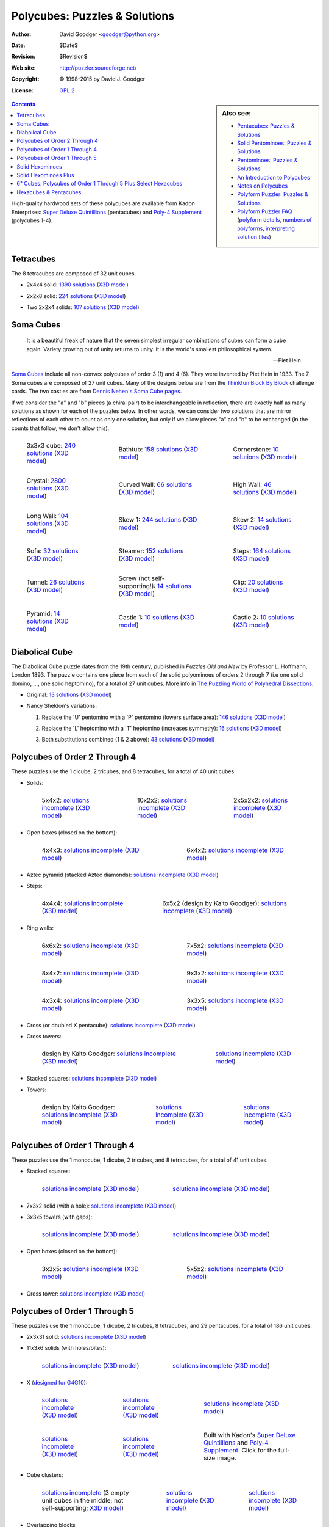 .. -*- coding: utf-8 -*-

================================
 Polycubes: Puzzles & Solutions
================================

:Author: David Goodger <goodger@python.org>
:Date: $Date$
:Revision: $Revision$
:Web site: http://puzzler.sourceforge.net/
:Copyright: |c| 1998-2015 by David J. Goodger
:License: `GPL 2 <../COPYING.html>`__

.. image:: images/puzzler.png
   :align: center

.. sidebar:: Also see:

   * `Pentacubes: Puzzles & Solutions <pentacubes.html>`_
   * `Solid Pentominoes: Puzzles & Solutions <solid-pentominoes.html>`_
   * `Pentominoes: Puzzles & Solutions <pentominoes.html>`_
   * `An Introduction to Polycubes <polycubes-intro.html>`_
   * `Notes on Polycubes <polycube-notes.html>`_
   * `Polyform Puzzler: Puzzles & Solutions <puzzles.html>`_
   * `Polyform Puzzler FAQ <FAQ.html>`_
     (`polyform details <FAQ.html#what-polyforms-are-there>`__,
     `numbers of polyforms <FAQ.html#how-many-of-each-type-of-polyform-are-there>`__,
     `interpreting solution files <FAQ.html#how-should-polycube-solution-files-be-interpreted>`__)

.. contents::


High-quality hardwood sets of these polycubes are available from Kadon
Enterprises: `Super Deluxe Quintillions`_ (pentacubes) and `Poly-4
Supplement`_ (polycubes 1-4).


Tetracubes
==========

The 8 tetracubes are composed of 32 unit cubes.

- 2x4x4 solid: `1390 solutions
  <../solutions/cubes/tetracubes-2x4x4.txt>`__
  (`X3D model <images/cubes/tetracubes-2x4x4.x3d>`__)

  .. image:: images/cubes/tetracubes-2x4x4.png

- 2x2x8 solid: `224 solutions
  <../solutions/cubes/tetracubes-2x2x8.txt>`__
  (`X3D model <images/cubes/tetracubes-2x2x8.x3d>`__)

  .. image:: images/cubes/tetracubes-2x2x8.png

- Two 2x2x4 solids: `10? solutions
  <../solutions/cubes/tetracubes-2x2x2x4.txt>`__
  (`X3D model <images/cubes/tetracubes-2x2x2x4.x3d>`__)

  .. image:: images/cubes/tetracubes-2x2x2x4.png


Soma Cubes
==========

    It is a beautiful freak of nature that the seven simplest
    irregular combinations of cubes can form a cube again. Variety
    growing out of unity returns to unity. It is the world's smallest
    philosophical system.

    -- Piet Hein

`Soma Cubes`__ include all non-convex polycubes of order 3 (1) and 4
(6).  They were invented by Piet Hein in 1933.  The 7 Soma cubes are
composed of 27 unit cubes.  Many of the designs below are from the
`Thinkfun Block By Block`__ challenge cards.  The two castles are from
`Dennis Nehen's Soma Cube pages`__.

If we consider the "a" and "b" pieces (a chiral pair) to be
interchangeable in reflection, there are exactly half as many
solutions as shown for each of the puzzles below.  In other words, we
can consider two solutions that are mirror reflections of each other
to count as only one solution, but only if we allow pieces "a" and "b"
to be exchanged (in the counts that follow, we don't allow this).

__ http://en.wikipedia.org/wiki/Soma_cube
__ http://www.thinkfun.com/blockbyblock
__ http://www.geocities.ws/dnehen/soma/soma.htm

.. list-table::
   :class: borderless

   * - .. figure:: images/cubes/soma-3x3x3.png

          3x3x3 cube: `240 solutions
          <../solutions/cubes/soma-3x3x3.txt>`__
          (`X3D model <images/cubes/soma-3x3x3.x3d>`__)

     - .. figure:: images/cubes/soma-bathtub.png

          Bathtub: `158 solutions
          <../solutions/cubes/soma-bathtub.txt>`__
          (`X3D model <images/cubes/soma-bathtub.x3d>`__)

     - .. figure:: images/cubes/soma-cornerstone.png

          Cornerstone: `10 solutions
          <../solutions/cubes/soma-cornerstone.txt>`__
          (`X3D model <images/cubes/soma-cornerstone.x3d>`__)

   * - .. figure:: images/cubes/soma-crystal.png

          Crystal: `2800 solutions
          <../solutions/cubes/soma-crystal.txt>`__
          (`X3D model <images/cubes/soma-crystal.x3d>`__)

     - .. figure:: images/cubes/soma-curved-wall.png

          Curved Wall: `66 solutions
          <../solutions/cubes/soma-curved-wall.txt>`__
          (`X3D model <images/cubes/soma-curved-wall.x3d>`__)

     - .. figure:: images/cubes/soma-high-wall.png

          High Wall: `46 solutions
          <../solutions/cubes/soma-high-wall.txt>`__
          (`X3D model <images/cubes/soma-high-wall.x3d>`__)

   * - .. figure:: images/cubes/soma-long-wall.png

          Long Wall: `104 solutions
          <../solutions/cubes/soma-long-wall.txt>`__
          (`X3D model <images/cubes/soma-long-wall.x3d>`__)

     - .. figure:: images/cubes/soma-skew-1.png

          Skew 1: `244 solutions
          <../solutions/cubes/soma-skew-1.txt>`__
          (`X3D model <images/cubes/soma-skew-1.x3d>`__)

     - .. figure:: images/cubes/soma-skew-2.png

          Skew 2: `14 solutions
          <../solutions/cubes/soma-skew-2.txt>`__
          (`X3D model <images/cubes/soma-skew-2.x3d>`__)

   * - .. figure:: images/cubes/soma-sofa.png

          Sofa: `32 solutions
          <../solutions/cubes/soma-sofa.txt>`__
          (`X3D model <images/cubes/soma-sofa.x3d>`__)

     - .. figure:: images/cubes/soma-steamer.png

          Steamer: `152 solutions
          <../solutions/cubes/soma-steamer.txt>`__
          (`X3D model <images/cubes/soma-steamer.x3d>`__)

     - .. figure:: images/cubes/soma-steps.png

          Steps: `164 solutions
          <../solutions/cubes/soma-steps.txt>`__
          (`X3D model <images/cubes/soma-steps.x3d>`__)

   * - .. figure:: images/cubes/soma-tunnel.png

          Tunnel: `26 solutions
          <../solutions/cubes/soma-tunnel.txt>`__
          (`X3D model <images/cubes/soma-tunnel.x3d>`__)

     - .. figure:: images/cubes/soma-screw.png

          Screw (not self-supporting!): `14 solutions
          <../solutions/cubes/soma-screw.txt>`__
          (`X3D model <images/cubes/soma-screw.x3d>`__)

     - .. figure:: images/cubes/soma-clip.png

          Clip: `20 solutions
          <../solutions/cubes/soma-clip.txt>`__
          (`X3D model <images/cubes/soma-clip.x3d>`__)

   * - .. figure:: images/cubes/soma-pyramid.png

          Pyramid: `14 solutions
          <../solutions/cubes/soma-pyramid.txt>`__
          (`X3D model <images/cubes/soma-pyramid.x3d>`__)

     - .. figure:: images/cubes/soma-castle-1.png

          Castle 1: `10 solutions
          <../solutions/cubes/soma-castle-1.txt>`__
          (`X3D model <images/cubes/soma-castle-1.x3d>`__)

     - .. figure:: images/cubes/soma-castle-2.png

          Castle 2: `10 solutions
          <../solutions/cubes/soma-castle-2.txt>`__
          (`X3D model <images/cubes/soma-castle-2.x3d>`__)


Diabolical Cube
===============

The Diabolical Cube puzzle dates from the 19th century, published in
`Puzzles Old and New` by Professor L. Hoffmann, London 1893.  The
puzzle contains one piece from each of the solid polyominoes of orders
2 through 7 (i.e one solid domino, ..., one solid heptomino), for a
total of 27 unit cubes.  More info in `The Puzzling World of
Polyhedral Dissections
<http://www.johnrausch.com/PuzzlingWorld/chap03a.htm>`__.

* Original: `13 solutions <../solutions/cubes/diabolical-cube.txt>`__
  (`X3D model <images/cubes/diabolical-cube.x3d>`__)

  .. image:: images/cubes/diabolical-cube.png

* Nancy Sheldon's variations:

  1. Replace the 'U' pentomino with a 'P' pentomino (lowers surface
     area): `146 solutions <../solutions/cubes/sheldons-cube-1.txt>`__ (`X3D
     model <images/cubes/sheldons-cube-1.x3d>`__)

     .. image:: images/cubes/sheldons-cube-1.png

  2. Replace the 'L' heptomino with a 'T' heptomino (increases
     symmetry): `16 solutions <../solutions/cubes/sheldons-cube-2.txt>`__
     (`X3D model <images/cubes/sheldons-cube-2.x3d>`__)

     .. image:: images/cubes/sheldons-cube-2.png

  3. Both substitutions combined (1 & 2 above):
     `43 solutions <../solutions/cubes/sheldons-cube-3.txt>`__
     (`X3D model <images/cubes/sheldons-cube-3.x3d>`__)

     .. image:: images/cubes/sheldons-cube-3.png


Polycubes of Order 2 Through 4
==============================

These puzzles use the 1 dicube, 2 tricubes, and 8 tetracubes, for a
total of 40 unit cubes.

* Solids:

  .. list-table::
     :class: borderless

     * - .. figure:: images/cubes/polycubes-234-5x4x2.png

            5x4x2: `solutions incomplete
            <../solutions/cubes/polycubes-234-5x4x2.txt>`__
            (`X3D model <images/cubes/polycubes-234-5x4x2.x3d>`__)

       - .. figure:: images/cubes/polycubes-234-10x2x2.png

            10x2x2: `solutions incomplete
            <../solutions/cubes/polycubes-234-10x2x2.txt>`__
            (`X3D model <images/cubes/polycubes-234-10x2x2.x3d>`__)

       - .. figure:: images/cubes/polycubes-234-2x5x2x2.png

            2x5x2x2: `solutions incomplete
            <../solutions/cubes/polycubes-234-2x5x2x2.txt>`__
            (`X3D model <images/cubes/polycubes-234-2x5x2x2.x3d>`__)

* Open boxes (closed on the bottom):

  .. list-table::
     :class: borderless

     * - .. figure:: images/cubes/polycubes-234-open-box-4x4x3.png

            4x4x3: `solutions incomplete
            <../solutions/cubes/polycubes-234-open-box-4x4x3.txt>`__
            (`X3D model <images/cubes/polycubes-234-open-box-4x4x3.x3d>`__)

       - .. figure:: images/cubes/polycubes-234-open-box-6x4x2.png

            6x4x2: `solutions incomplete
            <../solutions/cubes/polycubes-234-open-box-6x4x2.txt>`__
            (`X3D model <images/cubes/polycubes-234-open-box-6x4x2.x3d>`__)

* Aztec pyramid (stacked Aztec diamonds): `solutions incomplete
  <../solutions/cubes/polycubes-234-aztec-pyramid.txt>`__ (`X3D model
  <images/cubes/polycubes-234-aztec-pyramid.x3d>`__)

  .. image:: images/cubes/polycubes-234-aztec-pyramid.png

* Steps:

  .. list-table::
     :class: borderless

     * - .. figure:: images/cubes/polycubes-234-steps-4x4x4.png

            4x4x4: `solutions incomplete
            <../solutions/cubes/polycubes-234-steps-4x4x4.txt>`__
            (`X3D model <images/cubes/polycubes-234-steps-4x4x4.x3d>`__)

       - .. figure:: images/cubes/polycubes-234-steps-6x5x2.png

            6x5x2 (design by Kaito Goodger): `solutions incomplete
            <../solutions/cubes/polycubes-234-steps-6x5x2.txt>`__
            (`X3D model <images/cubes/polycubes-234-steps-6x5x2.x3d>`__)

* Ring walls:

  .. list-table::
     :class: borderless

     * - .. figure:: images/cubes/polycubes-234-ring-wall-6x6x2.png

            6x6x2: `solutions incomplete
            <../solutions/cubes/polycubes-234-ring-wall-6x6x2.txt>`__
            (`X3D model <images/cubes/polycubes-234-ring-wall-6x6x2.x3d>`__)

       - .. figure:: images/cubes/polycubes-234-ring-wall-7x5x2.png

            7x5x2: `solutions incomplete
            <../solutions/cubes/polycubes-234-ring-wall-7x5x2.txt>`__
            (`X3D model <images/cubes/polycubes-234-ring-wall-7x5x2.x3d>`__)

     * - .. figure:: images/cubes/polycubes-234-ring-wall-8x4x2.png

            8x4x2: `solutions incomplete
            <../solutions/cubes/polycubes-234-ring-wall-8x4x2.txt>`__
            (`X3D model <images/cubes/polycubes-234-ring-wall-8x4x2.x3d>`__)

       - .. figure:: images/cubes/polycubes-234-ring-wall-9x3x2.png

            9x3x2: `solutions incomplete
            <../solutions/cubes/polycubes-234-ring-wall-9x3x2.txt>`__
            (`X3D model <images/cubes/polycubes-234-ring-wall-9x3x2.x3d>`__)

     * - .. figure:: images/cubes/polycubes-234-ring-wall-4x3x4.png

            4x3x4: `solutions incomplete
            <../solutions/cubes/polycubes-234-ring-wall-4x3x4.txt>`__
            (`X3D model <images/cubes/polycubes-234-ring-wall-4x3x4.x3d>`__)

       - .. figure:: images/cubes/polycubes-234-ring-wall-3x3x5.png

            3x3x5: `solutions incomplete
            <../solutions/cubes/polycubes-234-ring-wall-3x3x5.txt>`__
            (`X3D model <images/cubes/polycubes-234-ring-wall-3x3x5.x3d>`__)

* Cross (or doubled X pentacube): `solutions incomplete
  <../solutions/cubes/polycubes-234-cross-1.txt>`__ (`X3D model
  <images/cubes/polycubes-234-cross-1.x3d>`__)

  .. image:: images/cubes/polycubes-234-cross-1.png

* Cross towers:

  .. list-table::
     :class: borderless

     * - .. figure:: images/cubes/polycubes-234-cross-tower-1.png

            design by Kaito Goodger: `solutions incomplete
            <../solutions/cubes/polycubes-234-cross-tower-1.txt>`__
            (`X3D model <images/cubes/polycubes-234-cross-tower-1.x3d>`__)

       - .. figure:: images/cubes/polycubes-234-cross-tower-2.png

            `solutions incomplete
            <../solutions/cubes/polycubes-234-cross-tower-2.txt>`__
            (`X3D model <images/cubes/polycubes-234-cross-tower-2.x3d>`__)

* Stacked squares: `solutions incomplete
  <../solutions/cubes/polycubes-234-stacked-squares-1.txt>`__ (`X3D model
  <images/cubes/polycubes-234-stacked-squares-1.x3d>`__)

  .. image:: images/cubes/polycubes-234-stacked-squares-1.png

* Towers:

  .. list-table::
     :class: borderless

     * - .. figure:: images/cubes/polycubes-234-tower-1.png

            design by Kaito Goodger: `solutions incomplete
            <../solutions/cubes/polycubes-234-tower-1.txt>`__
            (`X3D model <images/cubes/polycubes-234-tower-1.x3d>`__)

       - .. figure:: images/cubes/polycubes-234-tower-2.png

            `solutions incomplete
            <../solutions/cubes/polycubes-234-tower-2.txt>`__
            (`X3D model <images/cubes/polycubes-234-tower-2.x3d>`__)

       - .. figure:: images/cubes/polycubes-234-tower-3.png

            `solutions incomplete
            <../solutions/cubes/polycubes-234-tower-3.txt>`__
            (`X3D model <images/cubes/polycubes-234-tower-3.x3d>`__)


Polycubes of Order 1 Through 4
==============================

These puzzles use the 1 monocube, 1 dicube, 2 tricubes, and 8
tetracubes, for a total of 41 unit cubes.

* Stacked squares:

  .. list-table::
     :class: borderless

     * - .. figure:: images/cubes/polycubes-1234-stacked-squares-1.png

            `solutions incomplete
            <../solutions/cubes/polycubes-1234-stacked-squares-1.txt>`__
            (`X3D model <images/cubes/polycubes-1234-stacked-squares-1.x3d>`__)

       - .. figure:: images/cubes/polycubes-1234-stacked-squares-2.png

            `solutions incomplete
            <../solutions/cubes/polycubes-1234-stacked-squares-2.txt>`__
            (`X3D model <images/cubes/polycubes-1234-stacked-squares-2.x3d>`__)

* 7x3x2 solid (with a hole): `solutions incomplete
  <../solutions/cubes/polycubes-1234-7x3x2-1.txt>`__ (`X3D model
  <images/cubes/polycubes-1234-7x3x2-1.x3d>`__)

  .. image:: images/cubes/polycubes-1234-7x3x2-1.png

* 3x3x5 towers (with gaps):

  .. list-table::
     :class: borderless

     * - .. figure:: images/cubes/polycubes-1234-3x3x5-1.png

            `solutions incomplete
            <../solutions/cubes/polycubes-1234-3x3x5-1.txt>`__
            (`X3D model <images/cubes/polycubes-1234-3x3x5-1.x3d>`__)

       - .. figure:: images/cubes/polycubes-1234-3x3x5-2.png

            `solutions incomplete
            <../solutions/cubes/polycubes-1234-3x3x5-2.txt>`__
            (`X3D model <images/cubes/polycubes-1234-3x3x5-2.x3d>`__)

* Open boxes (closed on the bottom):

  .. list-table::
     :class: borderless

     * - .. figure:: images/cubes/polycubes-1234-open-box-3x3x5.png

            3x3x5: `solutions incomplete
            <../solutions/cubes/polycubes-1234-open-box-3x3x5.txt>`__
            (`X3D model <images/cubes/polycubes-1234-open-box-3x3x5.x3d>`__)

       - .. figure:: images/cubes/polycubes-1234-open-box-5x5x2.png

            5x5x2: `solutions incomplete
            <../solutions/cubes/polycubes-1234-open-box-5x5x2.txt>`__
            (`X3D model <images/cubes/polycubes-1234-open-box-5x5x2.x3d>`__)

* Cross tower: `solutions incomplete
  <../solutions/cubes/polycubes-1234-cross-tower-1.txt>`__ (`X3D model
  <images/cubes/polycubes-1234-cross-tower-1.x3d>`__)

  .. image:: images/cubes/polycubes-1234-cross-tower-1.png


Polycubes of Order 1 Through 5
==============================

These puzzles use the 1 monocube, 1 dicube, 2 tricubes, 8 tetracubes,
and 29 pentacubes, for a total of 186 unit cubes.

* 2x3x31 solid: `solutions incomplete
  <../solutions/cubes/polycubes-12345-2x3x31.txt>`__ (`X3D model
  <images/cubes/polycubes-12345-2x3x31.x3d>`__)

  .. image:: images/cubes/polycubes-12345-2x3x31.png

* 11x3x6 solids (with holes/bites):

  .. list-table::
     :class: borderless

     * - .. figure:: images/cubes/polycubes-12345-11x3x6-1.png

            `solutions incomplete
            <../solutions/cubes/polycubes-12345-11x3x6-1.txt>`__
            (`X3D model <images/cubes/polycubes-12345-11x3x6-1.x3d>`__)

       - .. figure:: images/cubes/polycubes-12345-11x3x6-2.png

            `solutions incomplete
            <../solutions/cubes/polycubes-12345-11x3x6-2.txt>`__
            (`X3D model <images/cubes/polycubes-12345-11x3x6-2.x3d>`__)

* X (`designed for G4G10 <g4gX.html>`_):

  .. list-table::
     :class: borderless

     * - .. figure:: images/cubes/polycubes-12345-x-1.png

            `solutions incomplete
            <../solutions/cubes/polycubes-12345-x-1.txt>`__
            (`X3D model <images/cubes/polycubes-12345-x-1.x3d>`__)

       - .. figure:: images/cubes/polycubes-12345-x-2.png

            `solutions incomplete
            <../solutions/cubes/polycubes-12345-x-2.txt>`__
            (`X3D model <images/cubes/polycubes-12345-x-2.x3d>`__)

       - .. figure:: images/cubes/polycubes-12345-x-3.png

            `solutions incomplete
            <../solutions/cubes/polycubes-12345-x-3.txt>`__
            (`X3D model <images/cubes/polycubes-12345-x-3.x3d>`__)

     * - .. figure:: images/cubes/polycubes-12345-x-4.png

            `solutions incomplete
            <../solutions/cubes/polycubes-12345-x-4.txt>`__
            (`X3D model <images/cubes/polycubes-12345-x-4.x3d>`__)

       - .. figure:: images/cubes/polycubes-12345-x-5.png

            `solutions incomplete
            <../solutions/cubes/polycubes-12345-x-5.txt>`__
            (`X3D model <images/cubes/polycubes-12345-x-5.x3d>`__)

       - .. figure:: images/cubes/polycubes-12345-x-5-small.jpg
            :target: images/cubes/polycubes-12345-x-5.jpg

            Built with Kadon's `Super Deluxe Quintillions`_ and
            `Poly-4 Supplement`_.  Click for the full-size image.

* Cube clusters:

  .. list-table::
     :class: borderless

     * - .. figure:: images/cubes/polycubes-12345-cube-cluster.png

            `solutions incomplete
            <../solutions/cubes/polycubes-12345-cube-cluster.txt>`__
            (3 empty unit cubes in the middle; not self-supporting;
            `X3D model <images/cubes/polycubes-12345-cube-cluster.x3d>`__)

       - .. figure:: images/cubes/polycubes-12345-cube-cluster-2.png

            `solutions incomplete
            <../solutions/cubes/polycubes-12345-cube-cluster-2.txt>`__
            (`X3D model <images/cubes/polycubes-12345-cube-cluster-2.x3d>`__)

       - .. figure:: images/cubes/polycubes-12345-cube-cluster-3.png

            `solutions incomplete
            <../solutions/cubes/polycubes-12345-cube-cluster-3.txt>`__
            (`X3D model <images/cubes/polycubes-12345-cube-cluster-3.x3d>`__)

* Overlapping blocks

  .. list-table::
     :class: borderless

     * - .. figure:: images/cubes/polycubes-12345-overlapping-blocks-1.png

            `solutions incomplete
            <../solutions/cubes/polycubes-12345-overlapping-blocks-1.txt>`__
            (`X3D model <images/cubes/polycubes-12345-overlapping-blocks-1.x3d>`__)

       - .. figure:: images/cubes/polycubes-12345-overlapping-blocks-2.png

            `solutions incomplete
            <../solutions/cubes/polycubes-12345-overlapping-blocks-2.txt>`__
            (`X3D model <images/cubes/polycubes-12345-overlapping-blocks-2.x3d>`__)

     * - .. figure:: images/cubes/polycubes-12345-overlapping-blocks-3.png

            `solutions incomplete
            <../solutions/cubes/polycubes-12345-overlapping-blocks-3.txt>`__
            (`X3D model <images/cubes/polycubes-12345-overlapping-blocks-3.x3d>`__)

       - .. figure:: images/cubes/polycubes-12345-overlapping-blocks-4.png

            `solutions incomplete
            <../solutions/cubes/polycubes-12345-overlapping-blocks-4.txt>`__
            (`X3D model <images/cubes/polycubes-12345-overlapping-blocks-4.x3d>`__)

     * - .. figure:: images/cubes/polycubes-12345-overlapping-blocks-5.png

            `solutions incomplete
            <../solutions/cubes/polycubes-12345-overlapping-blocks-5.txt>`__
            (`X3D model <images/cubes/polycubes-12345-overlapping-blocks-5.x3d>`__)

       -

* Pyramid: `solutions incomplete
  <../solutions/cubes/polycubes-12345-pyramid-1.txt>`__ (`X3D
  model <images/cubes/polycubes-12345-pyramid-1.x3d>`__)

  .. image:: images/cubes/polycubes-12345-pyramid-1.png

* Cross blocks:

  .. list-table::
     :class: borderless

     * - .. figure:: images/cubes/polycubes-12345-cross-block-1.png

            `solutions incomplete
            <../solutions/cubes/polycubes-12345-cross-block-1.txt>`__
            (`X3D model <images/cubes/polycubes-12345-cross-block-1.x3d>`__)

       - .. figure:: images/cubes/polycubes-12345-cross-block-2.png

            `solutions incomplete
            <../solutions/cubes/polycubes-12345-cross-block-2.txt>`__
            (`X3D model <images/cubes/polycubes-12345-cross-block-2.x3d>`__)

     * - .. figure:: images/cubes/polycubes-12345-cross-block-3.png

            `solutions incomplete
            <../solutions/cubes/polycubes-12345-cross-block-3.txt>`__
            (`X3D model <images/cubes/polycubes-12345-cross-block-3.x3d>`__)

       -

* Diamond wall: `solutions incomplete
  <../solutions/cubes/polycubes-12345-diamond-wall.txt>`__
  (`X3D model <images/cubes/polycubes-12345-diamond-wall.x3d>`__)

  .. image:: images/cubes/polycubes-12345-diamond-wall.png


Solid Hexominoes
================

These puzzles use the 35 solid hexominoes (planar hexacubes), for a
total of 210 unit cubes.

* 13x5x4 stepped block (design from `Andrew Clarke's Poly Pages
  <http://www.recmath.com/PolyPages/PolyPages/Polycubes.html>`_):
  `solutions incomplete
  <../solutions/cubes/solid-hexominoes-stepped-block-13x5x4.txt>`__
  (`X3D model
  <images/cubes/solid-hexominoes-stepped-block-13x5x4.x3d>`__)

  .. image:: images/cubes/solid-hexominoes-stepped-block-13x5x4.png

* 9x5x8 stepped block: `solutions incomplete
  <../solutions/cubes/solid-hexominoes-stepped-block-9x5x8.txt>`__ (`X3D
  model <images/cubes/solid-hexominoes-stepped-block-9x5x8.x3d>`__)

  .. image:: images/cubes/solid-hexominoes-stepped-block-9x5x8.png

* 9x9x3 block 1 (design from `Andrew Clarke's Poly Pages`_; central cube in
  middle layer is empty):
  `solutions incomplete
  <../solutions/cubes/solid-hexominoes-9x9x3-1.txt>`__
  (`X3D model
  <images/cubes/solid-hexominoes-9x9x3-1.x3d>`__)

  .. image:: images/cubes/solid-hexominoes-9x9x3-1.png

* 9x9x3 block 2 (design from `Andrew Clarke's Poly Pages`_):
  `solutions incomplete
  <../solutions/cubes/solid-hexominoes-9x9x3-2.txt>`__
  (`X3D model
  <images/cubes/solid-hexominoes-9x9x3-2.x3d>`__)

  .. image:: images/cubes/solid-hexominoes-9x9x3-2.png


Solid Hexominoes Plus
=====================

These puzzles use the 35 solid hexominoes (planar hexacubes), plus a
second copy of the N06 piece (called S16), for a total of 216 unit
cubes (which equals 6³).

* 6x6x6 cube (6³): `solutions incomplete
  <../solutions/cubes/solid-hexominoes-plus-6x6x6.txt>`__ (`X3D
  model <images/cubes/solid-hexominoes-plus-6x6x6.x3d>`__)

  .. image:: images/cubes/solid-hexominoes-plus-6x6x6.png

* 11x6x6 steps: `solutions incomplete
  <../solutions/cubes/solid-hexominoes-plus-steps-11x6x6.txt>`__ (`X3D
  model <images/cubes/solid-hexominoes-plus-steps-11x6x6.x3d>`__)

  .. image:: images/cubes/solid-hexominoes-plus-steps-11x6x6.png


6³ Cubes: Polycubes of Order 1 Through 5 Plus Select Hexacubes
==============================================================

These puzzles use the 1 monocube, 1 dicube, 2 tricubes, 8 tetracubes,
29 pentacubes, and a selection of 5 hexacubes, for a total of 216 unit
cubes (which equals 6³).  The 5 hexacubes chosen (arbitrarily, as "the
five most interesting") are as follows.  (Names in parentheses are
from `Kadon's hexacube naming system
<http://www.gamepuzzles.com/hxnames.htm>`_.):

.. list-table::
   :class: borderless compact

   * - .. figure:: images/pieces/polycubes/Ba6.png

          Ba6 (B)

     - .. figure:: images/pieces/polycubes/Nt6.png

          Nt6 (N2b3)

     - .. figure:: images/pieces/polycubes/O06.png

          O06 (O)

     - .. figure:: images/pieces/polycubes/Qe6.png

          Qe6 (Q4b1)

     - .. figure:: images/pieces/polycubes/Tp6.png

          Tp6 (T4b4)

This set of polycubes was selected because it can be used to
illustrate both sides of the first solution to the Diophantine 3.1.3
equation (the only solution consisting of consecutive integers):

      3³ + 4³ + 5³ = 6³

* 3³ + 4³ + 5³ cubes: `solutions incomplete
  <../solutions/cubes/polycubes-12345p6-cubes-345.txt>`__ (`X3D
  model <images/cubes/polycubes-12345p6-cubes-345.x3d>`__)

  .. image:: images/cubes/polycubes-12345p6-cubes-345.png

* 6³: `solutions incomplete
  <../solutions/cubes/polycubes-12345p6-6x6x6.txt>`__ (`X3D
  model <images/cubes/polycubes-12345p6-6x6x6.x3d>`__)

  .. image:: images/cubes/polycubes-12345p6-6x6x6.png

For more on this curious equation and dissection puzzle, see:

* `The Puzzle Museum
  <http://puzzlemuseum.com/month/picm08/2008-03-3cubed.htm>`_

* `Cubic dissection, by Eric Harshbarger
  <http://www.ericharshbarger.org/lego/puzzles.html#cubic_dissection>`_

* `Mathworld: Cubic Number
  <http://mathworld.wolfram.com/CubicNumber.html>`_


Hexacubes & Pentacubes
======================

These puzzles use the 29 pentacubes and 166 hexacubes, for a total of
1141 unit cubes.

* Crystal 1 (18×18×18 triangular pyramid, plus one unit cube centered
  on the crystal face): `solutions incomplete
  <../solutions/cubes/polycubes-56-crystal-1.txt>`__ (`X3D model
  <images/cubes/polycubes-56-crystal-1.x3d>`__). Based on the
  "`Mega-Pyramid`__" puzzle designed by Andy Niedermaier.

  __ http://gamepuzzles.com/megapyramid.htm

  .. image:: images/cubes/polycubes-56-crystal-1.png



.. _Super Deluxe Quintillions:
   http://gamepuzzles.com/polycube.htm#SQd

.. _Poly-4 Supplement: http://www.gamepuzzles.com/poly4.htm

.. |c| unicode:: U+00A9 .. copyright sign
